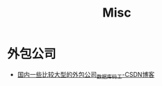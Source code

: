 #+TITLE:      Misc

* 目录                                                    :TOC_4_gh:noexport:
- [[#外包公司][外包公司]]

* 外包公司
  + [[https://blog.csdn.net/xiaojin21cen/article/details/79479932][国内一些比较大型的外包公司_数据库_码工-CSDN博客]]

